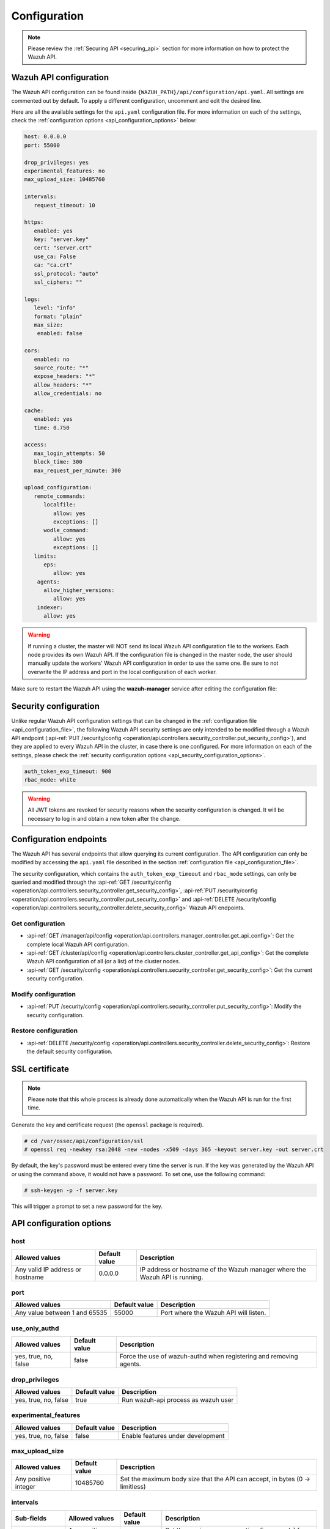 .. Copyright (C) 2015, Wazuh, Inc.

.. meta::
  :description: Find out how to configure the Wazuh API in this section of the Wazuh documentation.

.. _api_configuration:

Configuration
=============

.. note::
  Please review the :ref:`Securing API <securing_api>` section for more information on how to protect the Wazuh API.

.. _api_configuration_file:

Wazuh API configuration
-----------------------

The Wazuh API configuration can be found inside ``{WAZUH_PATH}/api/configuration/api.yaml``. All settings are commented out by default. To apply a different configuration, uncomment and edit the desired line.

Here are all the available settings for the ``api.yaml`` configuration file. For more information on each of the settings, check the :ref:`configuration options <api_configuration_options>` below:

.. code-block:: yaml

     host: 0.0.0.0
     port: 55000

     drop_privileges: yes
     experimental_features: no
     max_upload_size: 10485760

     intervals:
        request_timeout: 10

     https:
        enabled: yes
        key: "server.key"
        cert: "server.crt"
        use_ca: False
        ca: "ca.crt"
        ssl_protocol: "auto"
        ssl_ciphers: ""

     logs:
        level: "info"
        format: "plain"
        max_size:
         enabled: false

     cors:
        enabled: no
        source_route: "*"
        expose_headers: "*"
        allow_headers: "*"
        allow_credentials: no

     cache:
        enabled: yes
        time: 0.750

     access:
        max_login_attempts: 50
        block_time: 300
        max_request_per_minute: 300

     upload_configuration:
        remote_commands:
           localfile:
              allow: yes
              exceptions: []
           wodle_command:
              allow: yes
              exceptions: []
        limits:
           eps:
              allow: yes
         agents:
           allow_higher_versions:
              allow: yes
         indexer:
           allow: yes

.. warning::

    If running a cluster, the master will NOT send its local Wazuh API configuration file to the workers. Each node provides its own Wazuh API. If the configuration file is changed in the master node, the user should manually update the workers' Wazuh API configuration in order to use the same one. Be sure to not overwrite the IP address and port in the local configuration of each worker.

Make sure to restart the Wazuh API using the **wazuh-manager** service after editing the configuration file:

  .. include:: /_templates/common/restart_manager.rst


Security configuration
----------------------
Unlike regular Wazuh API configuration settings that can be changed in the :ref:`configuration file <api_configuration_file>`, the following Wazuh API security settings are only intended to be modified through a Wazuh API endpoint  (:api-ref:`PUT /security/config <operation/api.controllers.security_controller.put_security_config>`), and they are applied to every Wazuh API in the cluster, in case there is one configured. For more information on each of the settings, please check the :ref:`security configuration options <api_security_configuration_options>`.

.. code-block:: yaml

    auth_token_exp_timeout: 900
    rbac_mode: white

.. warning::
    All JWT tokens are revoked for security reasons when the security configuration is changed. It will be necessary to log in and obtain a new token after the change.

Configuration endpoints
-----------------------

The Wazuh API has several endpoints that allow querying its current configuration. The API configuration can only be modified by accessing the ``api.yaml`` file described in the section :ref:`configuration file <api_configuration_file>`.

The security configuration, which contains the ``auth_token_exp_timeout`` and ``rbac_mode`` settings, can only be queried and modified through the :api-ref:`GET /security/config <operation/api.controllers.security_controller.get_security_config>`, :api-ref:`PUT /security/config <operation/api.controllers.security_controller.put_security_config>` and :api-ref:`DELETE /security/config <operation/api.controllers.security_controller.delete_security_config>` Wazuh API endpoints.

Get configuration
^^^^^^^^^^^^^^^^^
- :api-ref:`GET /manager/api/config <operation/api.controllers.manager_controller.get_api_config>`: Get the complete local Wazuh API configuration.
- :api-ref:`GET /cluster/api/config <operation/api.controllers.cluster_controller.get_api_config>`: Get the complete Wazuh API configuration of all (or a list) of the cluster nodes.
- :api-ref:`GET /security/config <operation/api.controllers.security_controller.get_security_config>`: Get the current security configuration.

Modify configuration
^^^^^^^^^^^^^^^^^^^^
- :api-ref:`PUT /security/config <operation/api.controllers.security_controller.put_security_config>`: Modify the security configuration.

Restore configuration
^^^^^^^^^^^^^^^^^^^^^
- :api-ref:`DELETE /security/config <operation/api.controllers.security_controller.delete_security_config>`: Restore the default security configuration.

SSL certificate
---------------
.. note::

    Please note that this whole process is already done automatically when the Wazuh API is run for the first time.

Generate the key and certificate request (the ``openssl`` package is required).

.. code-block:: console

 # cd /var/ossec/api/configuration/ssl
 # openssl req -newkey rsa:2048 -new -nodes -x509 -days 365 -keyout server.key -out server.crt


By default, the key's password must be entered every time the server is run. If the key was generated by the Wazuh API or using the command above, it would not have a password. To set one, use the following command:

.. code-block:: console

 # ssh-keygen -p -f server.key

This will trigger a prompt to set a new password for the key.

.. _api_configuration_options:

API configuration options
-------------------------

host
^^^^^^^^^^^^^^^^^^^^^^
+----------------------------------+---------------+-------------------------------------------------------------------------------+
| Allowed values                   | Default value | Description                                                                   |
+==================================+===============+===============================================================================+
| Any valid IP address or hostname | 0.0.0.0       | IP address or hostname of the Wazuh manager where the Wazuh API is running.   |
+----------------------------------+---------------+-------------------------------------------------------------------------------+

port
^^^^^^^^^^^^^^^^^^^^^^
+-------------------------------+---------------+---------------------------------------+
| Allowed values                | Default value | Description                           |
+===============================+===============+=======================================+
| Any value between 1 and 65535 | 55000         | Port where the Wazuh API will listen. |
+-------------------------------+---------------+---------------------------------------+

.. deprecated:: 4.3.0

use_only_authd
^^^^^^^^^^^^^^^^^^^^^^
+----------------------+---------------+--------------------------------------------------------------------+
| Allowed values       | Default value | Description                                                        |
+======================+===============+====================================================================+
| yes, true, no, false | false         | Force the use of wazuh-authd when registering and removing agents. |
+----------------------+---------------+--------------------------------------------------------------------+

drop_privileges
^^^^^^^^^^^^^^^^^^^^^^
+----------------------+---------------+-------------------------------------+
| Allowed values       | Default value | Description                         |
+======================+===============+=====================================+
| yes, true, no, false | true          | Run wazuh-api process as wazuh user |
+----------------------+---------------+-------------------------------------+

experimental_features
^^^^^^^^^^^^^^^^^^^^^^
+----------------------+---------------+-----------------------------------+
| Allowed values       | Default value | Description                       |
+======================+===============+===================================+
| yes, true, no, false | false         | Enable features under development |
+----------------------+---------------+-----------------------------------+

max_upload_size
^^^^^^^^^^^^^^^
+----------------------+---------------+------------------------------------------------------------------------------+
| Allowed values       | Default value | Description                                                                  |
+======================+===============+==============================================================================+
| Any positive integer | 10485760      | Set the maximum body size that the API can accept, in bytes (0 -> limitless) |
+----------------------+---------------+------------------------------------------------------------------------------+

intervals
^^^^^^^^^^
+-----------------+----------------------+---------------+-----------------------------------------------------------------+
| Sub-fields      | Allowed values       | Default value | Description                                                     |
+=================+======================+===============+=================================================================+
| request_timeout | Any positive integer | 10            | Set the maximum response time (in seconds) for each API request |
+-----------------+----------------------+---------------+-----------------------------------------------------------------+

https
^^^^^^^^^^^^^^^^^^^^^^
+--------------+------------------------------------+----------------------------------+-------------------------------------------------------------------------------------------------+
| Sub-fields   | Allowed values                     | Default value                    | Description                                                                                     |
+==============+====================================+==================================+=================================================================================================+
| enabled      | yes, true, no, false               | true                             | Enable or disable SSL (https) in the Wazuh API.                                                 |
+--------------+------------------------------------+----------------------------------+-------------------------------------------------------------------------------------------------+
| key          | Any text string                    | server.key                       | Name of the private key. Stored in ``api/configuration/ssl``.                                   |
+--------------+------------------------------------+----------------------------------+-------------------------------------------------------------------------------------------------+
| cert         | Any text string                    | server.crt                       | Name of the certificate. Stored in ``api/configuration/ssl``.                                   |
+--------------+------------------------------------+----------------------------------+-------------------------------------------------------------------------------------------------+
| use_ca       | yes, true, no, false               | false                            | Whether to use a certificate from a Certificate Authority or not.                               |
+--------------+------------------------------------+----------------------------------+-------------------------------------------------------------------------------------------------+
| ca           | Any text string                    | ca.crt                           | Name of the certificate of the Certificate Authority (CA). Stored in ``api/configuration/ssl``. |
+--------------+------------------------------------+----------------------------------+-------------------------------------------------------------------------------------------------+
| ssl_protocol | TLS, TLSv1, TLSv1.1, TLSv1.2, auto | .. versionadded:: 4.8.0          |                                                                                                 | 
|              |                                    |                                  |                                                                                                 |   
|              |                                    | auto                             | SSL protocol to allow. Its value is not case sensitive.                                         |
+--------------+------------------------------------+----------------------------------+-------------------------------------------------------------------------------------------------+
| ssl_ciphers  | Any text string                    | None                             | SSL ciphers to allow. Its value is not case sensitive.                                          |
+--------------+------------------------------------+----------------------------------+-------------------------------------------------------------------------------------------------+


logs
^^^^^^^^^^^^^^^^^^^^^^
+---------------------------+----------------------------------------------------------------------------------------+---------------+-------------------------------------------------+
| Sub-fields                | Allowed values                                                                         | Default value | Description                                     |
+===========================+========================================================================================+===============+=================================================+
| level                     | disabled, info, warning, error, debug, debug2 (each level includes the previous level) | info          | Set the verbosity level of the Wazuh API logs.  |
+---------------------------+----------------------------------------------------------------------------------------+---------------+-------------------------------------------------+
| path                      | Any text string.                                                                       | logs/api.log  | .. deprecated:: 4.3.0                           |
|                           |                                                                                        |               |                                                 |
|                           |                                                                                        |               | Path where the Wazuh API logs will be saved.    |
+---------------------------+----------------------------------------------------------------------------------------+---------------+-------------------------------------------------+
| format                    | plain, json or both (plain,json)                                                       | plain         | .. versionadded:: 4.4.0                         |
|                           |                                                                                        |               |                                                 |
|                           |                                                                                        |               | Set the format of the Wazuh API logs.           |
+---------------------------+----------------------------------------------------------------------------------------+---------------+-------------------------------------------------+

max_size
~~~~~~~~~~~~~~~~~~~~~~

.. versionadded:: 4.6.0

+------------+-----------------------------------------------+---------------+-------------------------------------------------------------------------------------------------------------------+
| Sub-fields | Allowed values                                | Default value | Description                                                                                                       |
+============+===============================================+===============+===================================================================================================================+
| enabled    | yes, true, no, false                          | false         | Enable or disable log file rotation based on file size. This option will disable log file rotation based on time. |
+------------+-----------------------------------------------+---------------+-------------------------------------------------------------------------------------------------------------------+
| size       | Any positive number followed by a valid unit. | 1M            | Set a file size to trigger log rotation.                                                                          |
|            | K/k for kilobytes, M/m for megabytes.         |               |                                                                                                                   |
+------------+-----------------------------------------------+---------------+-------------------------------------------------------------------------------------------------------------------+


cors
^^^^^^^^^^^^^^^^^^^^^^
+-------------------+----------------------+---------------+-----------------------------------------------------------------------------------------------+
| Sub-fields        | Allowed values       | Default value | Description                                                                                   |
+===================+======================+===============+===============================================================================================+
| enabled           | yes, true, no, false | false         | Enable or disable the use of CORS in the Wazuh API.                                           |
+-------------------+----------------------+---------------+-----------------------------------------------------------------------------------------------+
| source_route      | Any text string      | ``*``         | Sources for which the resources will be available. For example ``http://client.example.org``. |
+-------------------+----------------------+---------------+-----------------------------------------------------------------------------------------------+
| expose_headers    | Any text string      | ``*``         | Which headers can be exposed as part of the response.                                         |
+-------------------+----------------------+---------------+-----------------------------------------------------------------------------------------------+
| allow_headers     | Any text string      | ``*``         | Which HTTP headers can be used during the actual request.                                     |
+-------------------+----------------------+---------------+-----------------------------------------------------------------------------------------------+
| allow_credentials | yes, true, no, false | false         | Tell browsers whether to expose the response to frontend JavaScript or not.                   |
+-------------------+----------------------+---------------+-----------------------------------------------------------------------------------------------+

cache
^^^^^^^^^^^^^^^^^^^^^^

.. deprecated:: 4.8.0

+------------+--------------------------------------+---------------+----------------------------------------------------------------------------------------------------------------------+
| Sub-fields | Allowed values                       | Default value | Description                                                                                                          |
+============+======================================+===============+======================================================================================================================+
| enabled    | yes, true, no, false                 | true          | Enable or disable caching for certain Wazuh API responses (currently, all :api-ref:`rules endpoints <tag/Rules>` )   |
+------------+--------------------------------------+---------------+----------------------------------------------------------------------------------------------------------------------+
| time       | Any positive integer or real number  | 0.75          | Time in seconds that the cache lasts before expiring.                                                                |
+------------+--------------------------------------+---------------+----------------------------------------------------------------------------------------------------------------------+

.. _api_configuration_access:

access
^^^^^^
+------------------------+----------------------+---------------+-----------------------------------------------------------------------------------------------------------------------------------------------------------------------------------------------------------------------------------------------------------------------------------------------------------------------------------------------------------------------------------------------+
| Sub-fields             | Allowed values       | Default value | Description                                                                                                                                                                                                                                                                                                                                                                                   |
+========================+======================+===============+===============================================================================================================================================================================================================================================================================================================================================================================================+
| max_login_attempts     | Any positive integer | 50            | Set a maximum number of login attempts during a specified ``block_time`` number of seconds.                                                                                                                                                                                                                                                                                                   |
+------------------------+----------------------+---------------+-----------------------------------------------------------------------------------------------------------------------------------------------------------------------------------------------------------------------------------------------------------------------------------------------------------------------------------------------------------------------------------------------+
| block_time             | Any positive integer | 300           | Established period of time (in seconds) to attempt login requests. If the established number of requests (``max_login_attempts``) is exceeded within this time limit, the IP address is blocked until the end of the block time period.                                                                                                                                                       |
+------------------------+----------------------+---------------+-----------------------------------------------------------------------------------------------------------------------------------------------------------------------------------------------------------------------------------------------------------------------------------------------------------------------------------------------------------------------------------------------+
| max_request_per_minute | Any positive integer | 300           | The maximum number of requests allowed per minute. It applies to all Wazuh API endpoints except for authentication requests. Reaching this limit in less than a minute blocks all incoming requests from any user for the remaining time. A value of ``0`` disables this feature. For ``POST /events`` requests, the effective value is ``30`` for values greater than 30.                    |
+------------------------+----------------------+---------------+-----------------------------------------------------------------------------------------------------------------------------------------------------------------------------------------------------------------------------------------------------------------------------------------------------------------------------------------------------------------------------------------------+


upload_configuration
^^^^^^^^^^^^^^^^^^^^

.. versionadded:: 4.4.0

remote_commands (localfile and wodle "command")
~~~~~~~~~~~~~~~~~~~~~~~~~~~~~~~~~~~~~~~~~~~~~~~

+------------+----------------------+---------------+---------------------------------------------------------------------------------------------------------------------------------------------------------------------------------------------------------------------------------------------------------------------------------------------------------------------------------------------+
| Sub-fields | Allowed values       | Default value | Description                                                                                                                                                                                                                                                                                                                                 |
+============+======================+===============+=============================================================================================================================================================================================================================================================================================================================================+
| allow      | yes, true, no, false | true          | Allow uploading configurations with remote commands through the Wazuh API. Setting this option to ``false`` prevents uploading ``ossec.conf`` files that contain the :ref:`wodle "command" option <wodle_command>` or the ``<command>`` option inside the :ref:`localfile tag <reference_ossec_localfile>`.                                 |
+------------+----------------------+---------------+---------------------------------------------------------------------------------------------------------------------------------------------------------------------------------------------------------------------------------------------------------------------------------------------------------------------------------------------+
| exceptions | command list         | [ ]           | Set a list of commands allowed to be uploaded through the API. These exceptions can always be uploaded regardless of the ``allow`` configuration.                                                                                                                                                                                           |
+------------+----------------------+---------------+---------------------------------------------------------------------------------------------------------------------------------------------------------------------------------------------------------------------------------------------------------------------------------------------------------------------------------------------+

limits
~~~~~~

.. rubric:: eps
   :class: h5

.. versionadded:: 4.4.0

+------------+----------------------+---------------+---------------------------------------------------------------------------------------------------------------------------------------------------------------------------------------------------------------------------------------------------------------------------------------------------------------------------------------------+
| Sub-fields | Allowed values       | Default value | Description                                                                                                                                                                                                                                                                                                                                 |
+============+======================+===============+=============================================================================================================================================================================================================================================================================================================================================+
| allow      | yes, true, no, false | true          | Allow uploading configurations with modified EPS limits through the Wazuh API. Setting this option to ``false`` prevents uploading ``ossec.conf`` files if the ``<limits><eps>`` section inside the :ref:`global tag <reference_ossec_global>` has changed.                                                                                 |
+------------+----------------------+---------------+---------------------------------------------------------------------------------------------------------------------------------------------------------------------------------------------------------------------------------------------------------------------------------------------------------------------------------------------+

agents
~~~~~~

.. rubric:: allow_higher_versions
   :class: h5

.. versionadded:: 4.6.0

+------------+----------------------+---------------+---------------------------------------------------------------------------------------------------------------------------------------------------------------------------------------------------------------------------------------------------------------------------------------------------------------------------------------------+
| Sub-fields | Allowed values       | Default value | Description                                                                                                                                                                                                                                                                                                                                 |
+============+======================+===============+=============================================================================================================================================================================================================================================================================================================================================+
| allow      | yes, true, no, false | true          | Allow uploading configurations that accept higher agent versions through the Wazuh API. Setting this option to ``false`` prevents uploading ``ossec.conf`` files that contain the ``<allow_higher_versions>`` section with the ``yes`` value inside the :ref:`auth <reference_ossec_auth>` or :ref:`remote <reference_ossec_remote>` tags.  |
+------------+----------------------+---------------+---------------------------------------------------------------------------------------------------------------------------------------------------------------------------------------------------------------------------------------------------------------------------------------------------------------------------------------------+

indexer
~~~~~~~

.. versionadded:: 4.8.0

+------------+----------------------+---------------+---------------------------------------------------------------------------------------------------------------------------------------------------------------------------------------------------------------------------------------------------------------------------------------------------------------------------------------------+
| Sub-fields | Allowed values       | Default value | Description                                                                                                                                                                                                                                                                                                                                 |
+============+======================+===============+=============================================================================================================================================================================================================================================================================================================================================+
| allow      | yes, true, no, false | true          | Allows uploading an updated :doc:`indexer configuration section </user-manual/reference/ossec-conf/indexer>` through the Wazuh API. Setting this option to ``false`` prevents updating the indexer configuration when uploading ``ossec.conf``.                                                                                             |
+------------+----------------------+---------------+---------------------------------------------------------------------------------------------------------------------------------------------------------------------------------------------------------------------------------------------------------------------------------------------------------------------------------------------+


.. _api_security_configuration_options:

Security configuration options
------------------------------

auth_token_exp_timeout
^^^^^^^^^^^^^^^^^^^^^^
+-----------------------+---------------+---------------------------------------------------------+
| Allowed values        | Default value | Description                                             |
+=======================+===============+=========================================================+
| Any positive integer  | 900           | Set how many seconds it takes for JWT tokens to expire. |
+-----------------------+---------------+---------------------------------------------------------+

rbac_mode
^^^^^^^^^^^^^^^^^^^^^^
+----------------+---------------+-----------------------------------------------------------------------------------------------------------------------------------------------------------------------------------------------------------------------------------------------------------------------------------------------------------------------------------------------------------------------+
| Allowed values | Default value | Description                                                                                                                                                                                                                                                                                                                                                           |
+================+===============+=======================================================================================================================================================================================================================================================================================================================================================================+
| black,white    | white         | Set the behavior of RBAC. By default, everything is allowed in black mode while everything is denied in white mode. Choose the rbac_mode that better suits the desired RBAC infrastructure. In black mode it is very easy to deny a few specific action-resources pairs with just some policies while white mode is more secure and requires building from scratch.   |
+----------------+---------------+-----------------------------------------------------------------------------------------------------------------------------------------------------------------------------------------------------------------------------------------------------------------------------------------------------------------------------------------------------------------------+
